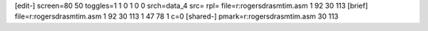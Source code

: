 [edit-]
screen=80 50
toggles=1 1 0 1 0 0
srch=data_4
src=
rpl=
file=r:\rogers\dr\asm\tim.asm 1 92 30 113
[brief]
file=r:\rogers\dr\asm\tim.asm 1 92 30 113 1 47 78 1 c=0
[shared-]
pmark=r:\rogers\dr\asm\tim.asm 30 113
